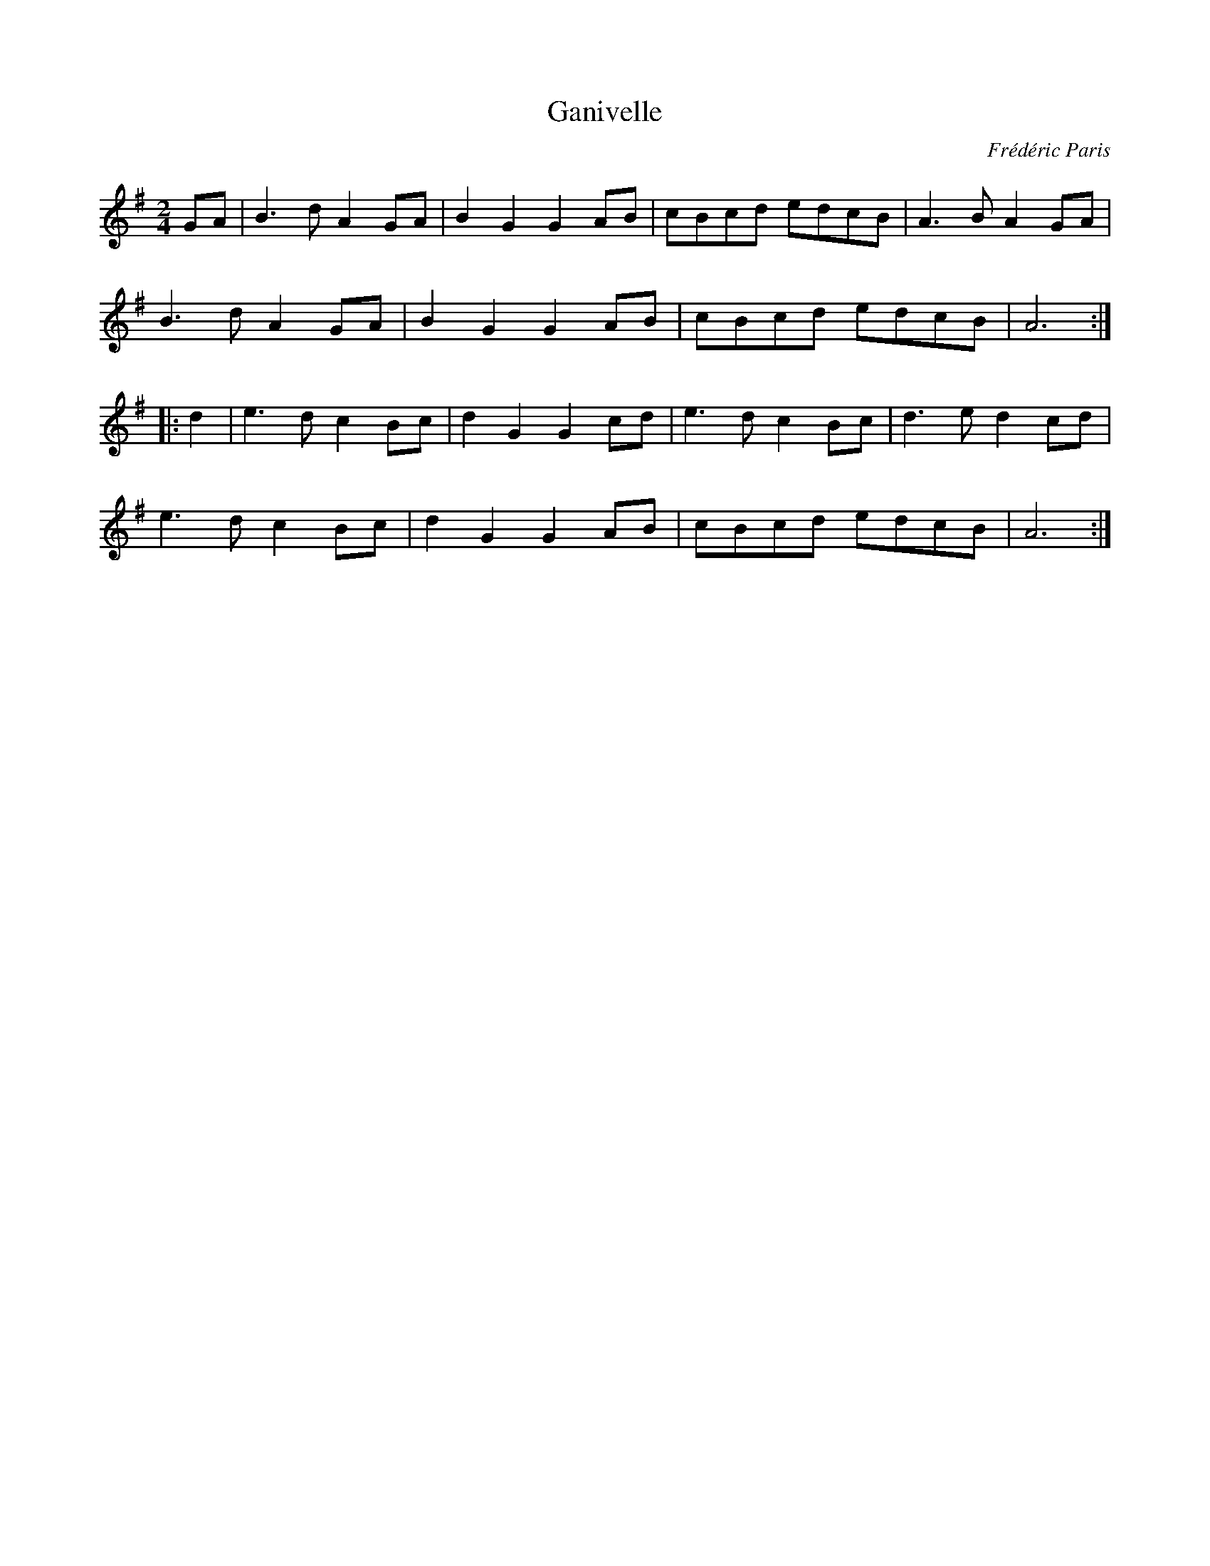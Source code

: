 X:166
T:Ganivelle
C:Fr\'ed\'eric Paris
S:http://lesters-tune-a-day.blogspot.co.uk/2013/01/tune-147-ganivelle.html
M:2/4
L:1/8
K:G
GA |\
B3d A2GA | B2G2 G2AB | cBcd edcB | A3B A2GA |
B3d A2GA | B2G2 G2AB | cBcd edcB | A6 :|
|: d2 |\
e3d c2Bc | d2G2 G2cd | e3d  c2Bc | d3e d2cd |
e3d c2Bc | d2G2 G2AB | cBcd edcB | A6 :|
